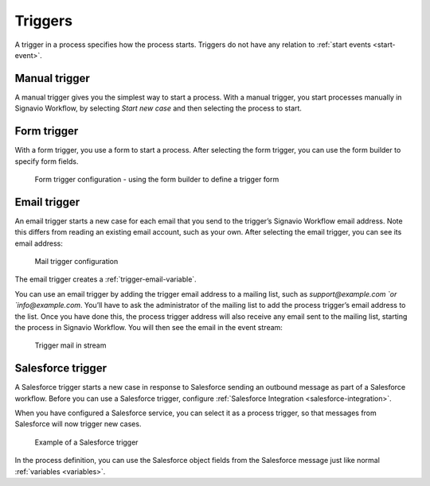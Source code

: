 .. _triggers:

Triggers
--------

A trigger in a process specifies how the process starts.
Triggers do not have any relation to :ref:`start events <start-event>`.


Manual trigger
^^^^^^^^^^^^^^

A manual trigger gives you the simplest way to start a process.
With a manual trigger, you start processes manually in Signavio Workflow,
by selecting `Start new case` and then selecting the process to start.


.. _form-trigger:

Form trigger
^^^^^^^^^^^^

With a form trigger, you use a form to start a process.
After selecting the form trigger, you can use the form builder to specify form fields.

.. figure:: /_static/images/processes/trigger/form.png

   Form trigger configuration - using the form builder to define a trigger form

.. todo
.. For more information on the form builder, see Form builder.


.. _email-trigger:

Email trigger
^^^^^^^^^^^^^

An email trigger starts a new case for each email that you send to the trigger’s Signavio Workflow email address.
Note this differs from reading an existing email account, such as your own.
After selecting the email trigger, you can see its email address:

.. figure:: /_static/images/processes/trigger/mail.png

   Mail trigger configuration

The email trigger creates a :ref:`trigger-email-variable`.

You can use an email trigger by adding the trigger email address to a mailing list,
such as `support@example.com `or `info@example.com`.
You’ll have to ask the administrator of the mailing list to add the process trigger’s email address to the list.
Once you have done this,
the process trigger address will also receive any email sent to the mailing list,
starting the process in Signavio Workflow.
You will then see the email in the event stream:

.. figure:: /_static/images/processes/trigger/mail-event.png

   Trigger mail in stream


.. _trigger-salesforce:

Salesforce trigger
^^^^^^^^^^^^^^^^^^

A Salesforce trigger starts a new case in response to Salesforce sending an outbound message as part of a Salesforce workflow.
Before you can use a Salesforce trigger,
configure :ref:`Salesforce Integration <salesforce-integration>`.

When you have configured a Salesforce service,
you can select it as a process trigger,
so that messages from Salesforce will now trigger new cases.

.. figure:: /_static/images/processes/trigger/salesforce.png

   Example of a Salesforce trigger

In the process definition,
you can use the Salesforce object fields from the Salesforce message just like normal :ref:`variables <variables>`.
